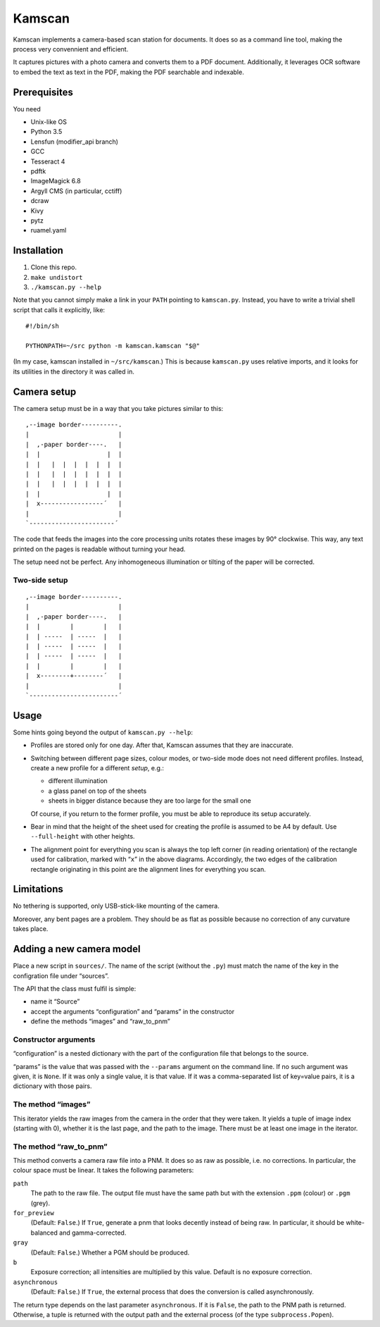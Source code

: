 ==========
Kamscan
==========

Kamscan implements a camera-based scan station for documents.  It does so as a
command line tool, making the process very convennient and efficient.

It captures pictures with a photo camera and converts them to a PDF document.
Additionally, it leverages OCR software to embed the text as text in the PDF,
making the PDF searchable and indexable.


Prerequisites
==============

You need

- Unix-like OS
- Python 3.5
- Lensfun (modifier_api branch)
- GCC
- Tesseract 4
- pdftk
- ImageMagick 6.8
- Argyll CMS (in particular, cctiff)
- dcraw
- Kivy
- pytz
- ruamel.yaml


Installation
============

1. Clone this repo.
2. ``make undistort``
3. ``./kamscan.py --help``

Note that you cannot simply make a link in your ``PATH`` pointing to
``kamscan.py``.  Instead, you have to write a trivial shell script that calls
it explicitly, like::

    #!/bin/sh

    PYTHONPATH=~/src python -m kamscan.kamscan "$@"

(In my case, kamscan installed in ``~/src/kamscan``.)  This is because
``kamscan.py`` uses relative imports, and it looks for its utilities in the
directory it was called in.


Camera setup
===============

The camera setup must be in a way that you take pictures similar to this::

    ,--image border----------.
    |                        |
    |  ,-paper border----.   |
    |  |                  |  |
    |  |   |  |  |  |  |  |  |
    |  |   |  |  |  |  |  |  |
    |  |   |  |  |  |  |  |  |
    |  |                  |  |
    |  x-----------------´   |
    |                        |
    `-----------------------´

The code that feeds the images into the core processing units rotates these
images by 90° clockwise.  This way, any text printed on the pages is readable
without turning your head.

The setup need not be perfect.  Any inhomogeneous illumination or tilting of
the paper will be corrected.


Two-side setup
--------------

::

    ,--image border----------.
    |                        |
    |  ,-paper border----.   |
    |  |        |        |   |
    |  | -----  | -----  |   |
    |  | -----  | -----  |   |
    |  | -----  | -----  |   |
    |  |        |        |   |
    |  x--------+--------´   |
    |                        |
    `------------------------´

Usage
=======

Some hints going beyond the output of ``kamscan.py --help``:

- Profiles are stored only for one day.  After that, Kamscan assumes that they
  are inaccurate.
- Switching between different page sizes, colour modes, or two-side mode does
  not need different profiles.  Instead, create a new profile for a different
  *setup*, e.g.:

  - different illumination
  - a glass panel on top of the sheets
  - sheets in bigger distance because they are too large for the small one

  Of course, if you return to the former profile, you must be able to reproduce
  its setup accurately.
- Bear in mind that the height of the sheet used for creating the profile is
  assumed to be A4 by default.  Use ``--full-height`` with other heights.
- The alignment point for everything you scan is always the top left corner (in
  reading orientation) of the rectangle used for calibration, marked with
  “``x``” in the above diagrams.  Accordingly, the two edges of the calibration
  rectangle originating in this point are the alignment lines for everything
  you scan.


Limitations
============

No tethering is supported, only USB-stick-like mounting of the camera.

Moreover, any bent pages are a problem.  They should be as flat as possible
because no correction of any curvature takes place.


Adding a new camera model
=========================

Place a new script in ``sources/``.  The name of the script (without the
``.py``) must match the name of the key in the configration file under
“sources”.

The API that the class must fulfil is simple:

- name it “Source”
- accept the arguments “configuration” and “params” in the constructor
- define the methods “images” and “raw_to_pnm”


Constructor arguments
---------------------

“configuration” is a nested dictionary with the part of the configuration file
that belongs to the source.

“params” is the value that was passed with the ``--params`` argument on the
command line.  If no such argument was given, it is ``None``.  If it was only a
single value, it is that value.  If it was a comma-separated list of key=value
pairs, it is a dictionary with those pairs.


The method “images”
-------------------

This iterator yields the raw images from the camera in the order that they were
taken.  It yields a tuple of image index (starting with 0), whether it is the
last page, and the path to the image.  There must be at least one image in the
iterator.


The method “raw_to_pnm”
-----------------------

This method converts a camera raw file into a PNM.  It does so as raw as
possible, i.e. no corrections.  In particular, the colour space must be linear.
It takes the following parameters:

``path``
  The path to the raw file.  The output file must have the same path but with
  the extension ``.ppm`` (colour) or ``.pgm`` (grey).

``for_preview``
  (Default: ``False``.)  If ``True``, generate a pnm that looks decently
  instead of being raw.  In particular, it should be white-balanced and
  gamma-corrected.

``gray``
  (Default: ``False``.)  Whether a PGM should be produced.

``b``
  Exposure correction; all intensities are multiplied by this value.  Default
  is no exposure correction.

``asynchronous``
  (Default: ``False``.)  If ``True``, the external process that does the
  conversion is called asynchronously.

The return type depends on the last parameter ``asynchronous``.  If it is
``False``, the path to the PNM path is returned.  Otherwise, a tuple is
returned with the output path and the external process (of the type
``subprocess.Popen``).
